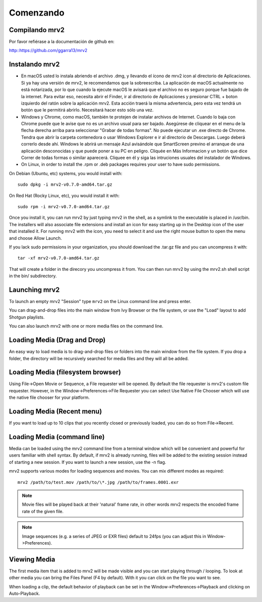 .. _comenzando:

##########
Comenzando
##########

Compilando mrv2
---------------

Por favor refiérase a la documentación de github en:

http::https://github.com/ggarra13/mrv2


Instalando mrv2
---------------

- En macOS usted lo instala abriendo el archivo .dmg, y llevando el ícono de mrv2 icon al directorio de Aplicaciones. Si ya hay una versión de mrv2, le recomendamos que la sobreescriba. La aplicación de macOS actualmente no está notarizada, por lo que cuando la ejecute macOS le avisará que el archivo no es seguro porque fue bajado de la internet. Para evitar eso, necesita abrir el Finder, ir al directorio de Aplicaciones y presionar CTRL + boton izquierdo del ratón sobre la aplicación mrv2. Esta acción traerá la misma advertencia, pero esta vez tendrá un botón que le permitirá abrirlo. Necesitará hacer esto sólo una vez.

- Windows y Chrome, como macOS, también te protejen de instalar archivos de Internet. Cuando lo baja con Chrome puede que le avise que no es un archivo usual para ser bajado. Asegúrese de cliquear en el menu de la flecha derecha arriba para seleccionar "Grabar de todas formas". No puede ejecutar un .exe directo de Chrome. Tendra que abrir la carpeta contenedora o usar Windows Explorer e ir al directorio de Descargas. Luego deberá correrlo desde ahí. Windows le abrirá un mensaje Azul avisándole que SmartScreen previno el arranque de una aplicación desconocidas y que puede poner a su PC en peligro. Cliquée en Más Informacion y un botón que dice Correr de todas formas o similar aparecerá. Cliquee en él y siga las intruciones usuales del instalador de Windows.

- On Linux, in order to install the .rpm or .deb packages requires your user to have sudo permissions.

On Debian (Ubuntu, etc) systems, you would install with::

  sudo dpkg -i mrv2-v0.7.0-amd64.tar.gz
  
On Red Hat (Rocky Linux, etc), you would install it with::

  sudo rpm -i mrv2-v0.7.0-amd64.tar.gz

Once you install it, you can run mrv2 by just typing mrv2 in the shell, as a symlink to the executable is placed in /usr/bin. The installers will also associate file extensions and install an icon for easy starting up in the Desktop icon of the user that installed it. For running mrv2 with the icon, you need to select it and use the right mouse button to open the menu and choose Allow Launch.

If you lack sudo permissions in your organization, you should download the .tar.gz file and you can uncompress it with::

  tar -xf mrv2-v0.7.0-amd64.tar.gz
  
That will create a folder in the direcory you uncompress it from. You can then run mrv2 by using the mrv2.sh shell script in the bin/ subdirectory.


Launching mrv2
--------------

To launch an empty mrv2 "Session" type ``mrv2`` on the Linux command line and press enter.

You can drag-and-drop files into the main window from Ivy Browser or the file system, or use the "Load" layout to add Shotgun playlists.

You can also launch mrv2 with one or more media files on the command line.

.. image:: ../images/interface-01.png

Loading Media (Drag and Drop)
-----------------------------

An easy way to load media is to drag-and-drop files or folders into the main window from the file system. If you drop a folder, the directory will be recursively searched for media files and they will all be added.

Loading Media (filesystem browser)
----------------------------------

Using File->Open Movie or Sequence, a File requester will be opened.  By default the file requester is mrv2's custom file requester.  However, in the Window->Preferences->File Requester you can select Use Native File Chooser which will use the native file chooser for your platform.

Loading Media (Recent menu)
---------------------------

If you want to load up to 10 clips that you recently closed or previously loaded, you can do so from File->Recent.


Loading Media (command line)
----------------------------

Media can be loaded using the mrv2 command line from a terminal window which will be convenient and powerful for users familiar with shell syntax. By default, if mrv2 is already running, files will be added to the existing session instead of starting a new session. If you want to launch a new session, use the -n flag.

mrv2 supports various modes for loading sequences and movies.  You can mix different modes as required::

    mrv2 /path/to/test.mov /path/to/\*.jpg /path/to/frames.0001.exr

.. note::
     Movie files will be played back at their 'natural' frame rate, in other words mrv2 respects the encoded frame rate of the given file.
.. note::

    Image sequences (e.g. a series of JPEG or EXR files) default to 24fps (you can adjust this in Window->Preferences).

Viewing Media
-------------

The first media item that is added to mrv2 will be made visible and you can start playing through / looping. To look at other media you can bring the Files Panel (F4 by default).  With it you can click on the file you want to see.  

When loading a clip, the default behavior of playback can be set in the Window->Preferences->Playback and clicking on Auto-Playback.
